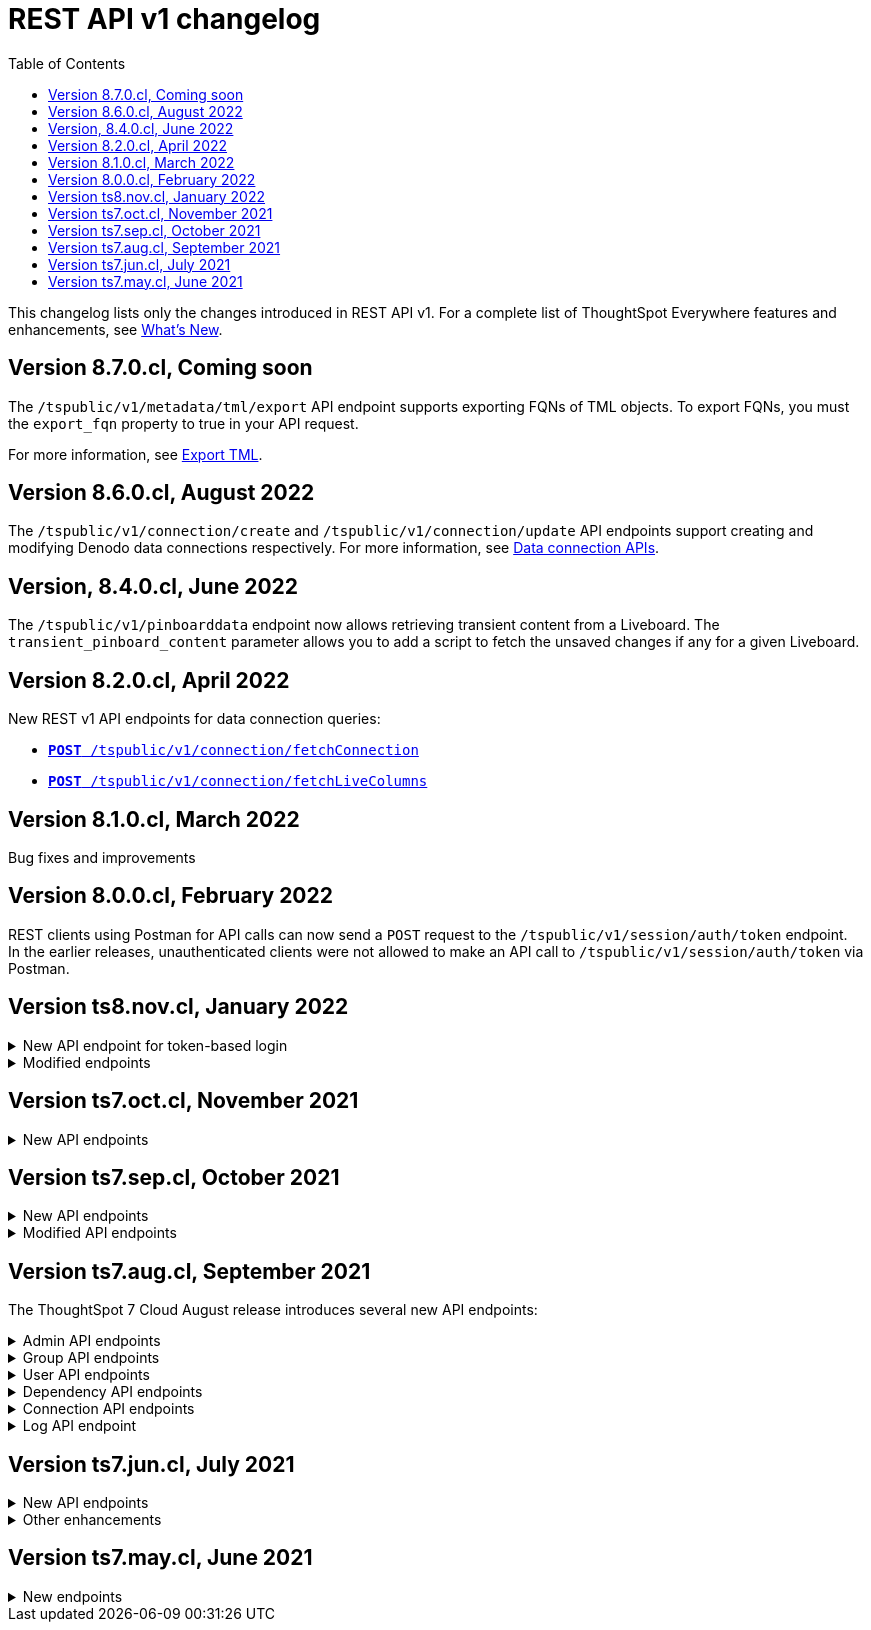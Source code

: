 = REST API v1 changelog
:toc: true
:toclevels: 1

:page-title: Changelog
:page-pageid: rest-v1-changelog
:page-description: Changelog of REST APIs

This changelog lists only the changes introduced in REST API v1. For a complete list of ThoughtSpot Everywhere features and enhancements, see  xref:whats-new.adoc[What's New].

== Version 8.7.0.cl, Coming soon

The `/tspublic/v1/metadata/tml/export` API endpoint supports exporting FQNs of TML objects. To export FQNs, you must the `export_fqn` property to true in your API request.

For more information, see xref:tml-api.adoc#export[Export TML].

== Version 8.6.0.cl, August 2022

The `/tspublic/v1/connection/create` and `/tspublic/v1/connection/update` API endpoints support creating and modifying Denodo data connections respectively. For more information, see xref:connections-api.adoc[Data connection APIs].

== Version, 8.4.0.cl, June 2022

The `/tspublic/v1/pinboarddata` endpoint now allows retrieving transient content from a Liveboard. The `transient_pinboard_content` parameter allows you to add a script to fetch the unsaved changes if any for a given Liveboard.

////
For more information, see xref:pinboarddata.adoc[Liveboard data API].
////

== Version 8.2.0.cl, April 2022

New REST v1 API endpoints for data connection queries: +

* `xref:connections-api.adoc#connMetadata[*POST* /tspublic/v1/connection/fetchConnection]` +
* `xref:connections-api.adoc#fetchLiveColums[*POST* /tspublic/v1/connection/fetchLiveColumns]` +

== Version 8.1.0.cl, March 2022

Bug fixes and improvements

== Version 8.0.0.cl, February 2022

REST clients using Postman for API calls can now send a `POST` request to the `/tspublic/v1/session/auth/token` endpoint. +
In the earlier releases, unauthenticated clients were not allowed to make an API call to `/tspublic/v1/session/auth/token` via Postman.

== Version ts8.nov.cl, January 2022

.New API endpoint for token-based login
[%collapsible]
====
`POST /tspublic/v1/session/login/token` +

This API endpoint allows you to make a `POST` request with parameters in the request body. For more information, see xref:session-api.adoc#session-loginToken[Authenticate and log in a user].
====

.Modified endpoints
[%collapsible]
====
* The `/tspublic/v1/connection/create` and `/tspublic/v1/connection/update` endpoints now allow configuring and modifying a connection without importing tables.
+
For more information, see xref:connections-api.adoc[Data connection APIs].
* The `authorguid` attribute in `/tspublic/v1/metadata/list` now allows you to filter metadata objects by author GUIDs in API response.
+
For more information, see xref:metadata-api.adoc#metadata-list[Get a list of metadata objects].
====

== Version ts7.oct.cl, November 2021

.New API endpoints
[%collapsible]
====
* `POST /tspublic/v1/group/{groupid}/users`
* `GET /tspublic/v1/group/{groupid}/users`
* `PUT /tspublic/v1/user/email`
* `POST /tspublic/v1/user/{userid}/groups`
* `GET /tspublic/v1/user/{userid}/groups`
* `PUT /tspublic/v1/user/{userid}/groups`
* `DELETE /tspublic/v1/user/{userid}/groups`
* `DELETE /tspublic/v1/group/{groupid}/users`

For more information about these APIs, see xref:rest-api-reference.adoc[REST API Reference].
====

== Version ts7.sep.cl, October 2021

.New API endpoints
[%collapsible]
====
* `POST /tspublic/v1/connection/create`
* `POST /tspublic/v1/connection/update`
* `POST /tspublic/v1/connection/export`
* `POST /tspublic/v1/connection/delete`
* `POST /tspublic/v1/metadata/unassigntag`
* `GET /tspublic/v1/metadata/list`
* `GET /tspublic/v1/security/metadata/permissions`
* `GET /tspublic/v1/security/metadata/{id}/permissions`
* `GET /tspublic/v1/security/effectivepermissionbulk`
* `GET /tspublic/v1/session/info`
* `POST /tspublic/v1/user/activate`
* `POST /tspublic/v1/user/inactivate`
* `POST /tspublic/v1/user/session/invalidate`
* `POST /tspublic/v1/user/resetpassword`
* `PUT /tspublic/v1/group/{groupid}/users`
* `POST /tspublic/v1/group/{groupid}/groups`
* `PUT /tspublic/v1/group/{groupid}/groups`
* `GET /tspublic/v1/group/{groupid}/groups`
* `POST /tspublic/v1/group/addmemberships`
* `POST /tspublic/v1/group/removememberships`
* `DELETE /tspublic/v1/group/{groupid}/groups`

For more information, see xref:rest-api-reference.adoc[REST API Reference].
====

.Modified API endpoints
[%collapsible]
====
`POST /tspublic/v1/metadata/assigntag`
====

== Version ts7.aug.cl, September 2021
The ThoughtSpot 7 Cloud August release introduces several new API endpoints:

.Admin API endpoints
[%collapsible]
====
* `POST /tspublic/v1/admin/configinfo/update`
* `GET /tspublic/v1/admin/configinfo/overrides`
* `GET /tspublic/v1/admin/configinfo`
* `GET /tspublic/v1/admin/embed/actions`
* `GET /tspublic/v1/admin/embed/actions/{actionid}`
* `POST /tspublic/v1/admin/embed/actions`
* `DELETE /tspublic/v1/admin/embed/actions/{actionid}`
* `PUT /tspublic/v1/admin/embed/actions/{actionid}`
* `POST /tspublic/v1/admin/embed/action/{actionid}/associations`
* `GET /tspublic/v1/admin/embed/action/{actionid}/associations`
* `DELETE /tspublic/v1/admin/embed/action/{actionid}/associations`

For more information, see xref:admin-api.adoc[Admin APIs].
====

.Group API endpoints
[%collapsible]
====
* `POST /tspublic/v1/group/`
* `GET /tspublic/v1/group/`
* `PUT /tspublic/v1/group/{groupid}`
* `POST /tspublic/v1/group/{groupid}/user/{userid}`
* `DELETE /tspublic/v1/group/{groupid}/user/{userid}`
* `DELETE /tspublic/v1/group/{groupid}`

For more information, see xref:group-api.adoc[Group APIs].
====

.User API endpoints
[%collapsible]
====
* `GET /tspublic/v1/user/`
* `POST /tspublic/v1/user/`
* `DELETE /tspublic/v1/user/{userid}`
* `PUT /tspublic/v1/user/{userid}`

For more information, see xref:user-api.adoc[user APIs].
====

.Dependency API endpoints
[%collapsible]
====
* `POST /tspublic/v1/dependency/listdependents
* `GET /tspublic/v1/dependency/listincomplete`
* `POST /tspublic/v1/dependency/listdependents`
* `GET /tspublic/v1/dependency/physicaltable`
* `GET /tspublic/v1/dependency/pinboard`
* `GET /tspublic/v1/dependency/logicalcolumn`
* `GET /tspublic/v1/dependency/logicaltable`
* `GET /tspublic/v1/dependency/logicalrelationship`
* `GET /tspublic/v1/dependency/physicalcolumn`

For more information, see xref:dependency-apis.adoc[Dependent objects APIs].
====

.Connection API endpoints
[%collapsible]
====
* `GET /tspublic/v1/connection/types`
* `GET /tspublic/v1/connection/list`

For more information, see xref:connections-api.adoc[Connection APIs].
====

.Log API endpoint
[%collapsible]
====
`GET /tspublic/v1/logs/topics/{topic}`
For more information, see xref:logs-apis.adoc[Log streaming service API].
====

== Version ts7.jun.cl, July 2021

.New API endpoints
[%collapsible]
====
* `POST /tspublic/v1/security/share`
* `POST /tspublic/v1/security/shareviz`
* `GET /tspublic/v1/session/login/token`
* `POST /tspublic/v1/metadata/assigntag`
* `GET /tspublic/v1/metadata/details`
* `POST /tspublic/v1/metadata/markunmarkfavoritefor`
* `DELETE /tspublic/v1/metadata/markunmarkfavoritefor`
* `POST /tspublic/v1/session/homepinboard`
* `GET /tspublic/v1/session/homepinboard`
* `DELETE /tspublic/v1/session/homepinboard`

For more information, see xref:rest-api-reference.adoc[REST API Reference].
====

.Other enhancements
[%collapsible]
====
The `POST /tspublic/v1/user/updatepreference` API now includes the optional `username` parameter. You can use either `userid` or `username` in your API request.

For more information, see xref:user-api.adoc#updatepreference-api[Update a user profile].
====


== Version ts7.may.cl, June 2021

.New endpoints
[%collapsible]
====
* `*POST* /tspublic/v1/user/updatepreference`
* `*GET* /tspublic/v1/metadata/listas`
====
